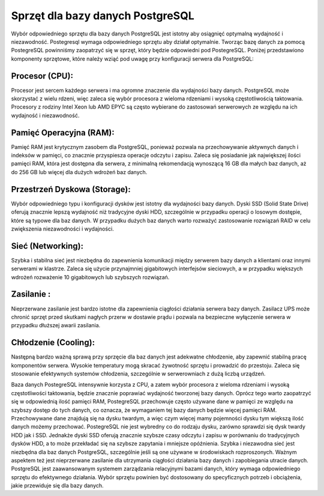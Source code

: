 Sprzęt dla bazy danych PostgreSQL
===============================

Wybór odpowiedniego sprzętu dla bazy danych PostgreSQL jest istotny aby  osiągnięć optymalną wydajność i niezawodność. Postegresql wymaga odpowiedniego sprzętu aby działał optymalnie. Tworząc bazę danych za pomocą PostegreSQL powinniśmy zaopatrzyć się  w sprzęt, który będzie odpowiedni pod PostegreSQL. Poniżej przedstawiono komponenty sprzętowe, które należy wziąć pod uwagę przy konfiguracji serwera dla PostgreSQL:

Procesor (CPU):
--------------------------------

Procesor jest sercem każdego serwera i ma ogromne znaczenie dla wydajności bazy danych. PostgreSQL może skorzystać z wielu rdzeni, więc zaleca się wybór procesora z wieloma rdzeniami i wysoką częstotliwością taktowania. Procesory z rodziny Intel Xeon lub AMD EPYC są często wybierane do zastosowań serwerowych ze względu na ich wydajność i niezawodność.

Pamięć Operacyjna (RAM):
--------------------------------

Pamięć RAM jest krytycznym zasobem dla PostgreSQL, ponieważ pozwala na przechowywanie aktywnych danych i indeksów w pamięci, co znacznie przyspiesza operacje odczytu i zapisu. Zaleca się posiadanie jak największej ilości pamięci RAM, która jest dostępna dla serwera, z minimalną rekomendacją wynoszącą 16 GB dla małych baz danych, aż do 256 GB lub więcej dla dużych wdrożeń baz danych.


Przestrzeń Dyskowa (Storage):
--------------------------------

Wybór odpowiedniego typu i konfiguracji dysków jest istotny dla wydajności bazy danych. Dyski SSD (Solid State Drive) oferują znacznie lepszą wydajność niż tradycyjne dyski HDD, szczególnie w przypadku operacji o losowym dostępie, które są typowe dla baz danych. W przypadku dużych baz danych warto rozważyć zastosowanie rozwiązań RAID w celu zwiększenia niezawodności i wydajności.

Sieć (Networking):
--------------------------------

Szybka i stabilna sieć jest niezbędna do zapewnienia komunikacji między serwerem bazy danych a klientami oraz innymi serwerami w klastrze. Zaleca się użycie przynajmniej gigabitowych interfejsów sieciowych, a w przypadku większych wdrożeń rozważenie 10 gigabitowych lub szybszych rozwiązań.

Zasilanie :
--------------------------------

Nieprzerwane zasilanie jest bardzo istotne dla zapewnienia ciągłości działania serwera bazy danych. Zasilacz UPS może chronić sprzęt przed skutkami nagłych przerw w dostawie prądu i pozwala na bezpieczne wyłączenie serwera w przypadku dłuższej awarii zasilania.


Chłodzenie (Cooling):
--------------------------------

Następną bardzo ważną sprawą przy sprzęcie dla baz danych jest adekwatne chłodzenie, aby zapewnić stabilną pracę komponentów serwera. Wysokie temperatury mogą skracać żywotność sprzętu i prowadzić do przestoju. Zaleca się stosowanie efektywnych systemów chłodzenia, szczególnie w serwerowniach z dużą liczbą urządzeń.


Baza danych PostegreSQL intensywnie korzysta z CPU, a zatem wybór procesora z wieloma rdzeniami i wysoką częstotliwości taktowania, będzie znacznie poprawiać wydajność tworzonej bazy danych. Oprócz tego warto zaopatrzyć się w odpowiednią ilość pamięci RAM, PostegreSQL przechowuje często używane dane w pamięci  ze względu na szybszy dostęp do tych danych, co oznacza, że wymaganiem tej bazy danych będzie więcej pamięci RAM.  Przechowywane dane znajdują się na dysku twardym, a więc czym więcej mamy pojemności dysku tym większą ilość danych możemy przechować. PostegreSQL nie jest wybredny co do rodzaju dysku, zarówno sprawdzi się dysk twardy HDD jak i SSD. Jednakże dyski SSD oferują znacznie szybsze czasy odczytu i zapisu w porównaniu do tradycyjnych dysków HDD, a to może przekładać się na szybsze zapytania i mniejsze opóźnienia.  Szybka i niezawodna sieć jest niezbędna dla baz danych PostgreSQL, szczególnie jeśli są one używane w środowiskach rozproszonych. Ważnym aspektem też jest nieprzerwane zasilanie dla utrzymania ciągłości działania bazy danych i zapobiegania utracie danych. PostgreSQL jest zaawansowanym systemem zarządzania relacyjnymi bazami danych, który wymaga odpowiedniego sprzętu do efektywnego działania. Wybór sprzętu powinien być dostosowany do specyficznych potrzeb i obciążenia, jakie przewiduje się dla bazy danych.




